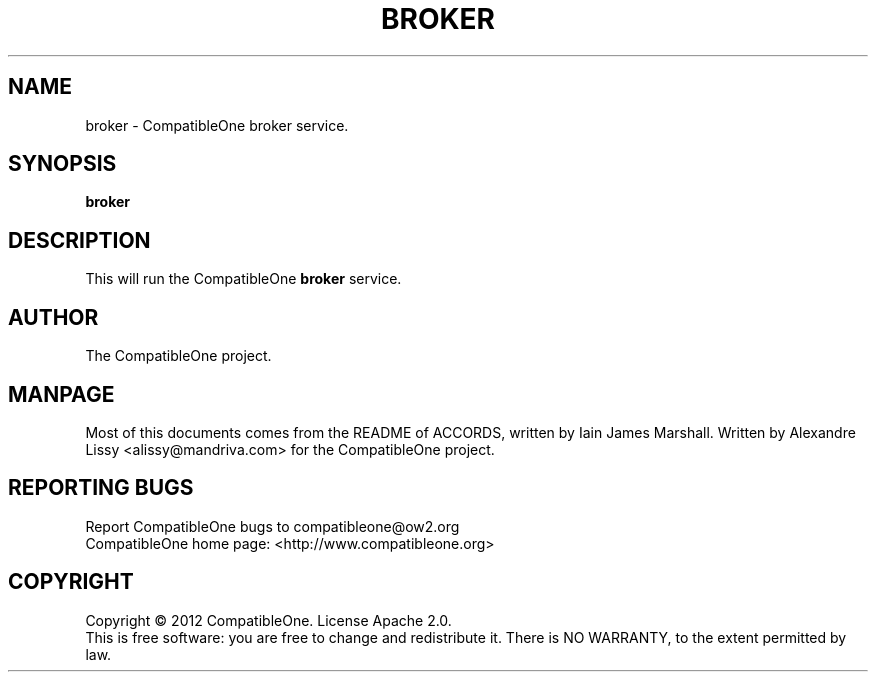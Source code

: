 .TH BROKER "7" "October 2012" "CompatibleOne" "Platform"
.SH NAME
broker \- CompatibleOne broker service.
.SH SYNOPSIS
\fBbroker\fR
.PP
.SH DESCRIPTION
.\" Add any additional description here
.PP
This will run the CompatibleOne \fBbroker\fR service.
.SH AUTHOR
The CompatibleOne project.
.SH MANPAGE
Most of this documents comes from the README of ACCORDS, written by Iain James Marshall.
Written by Alexandre Lissy <alissy@mandriva.com> for the CompatibleOne project.
.SH "REPORTING BUGS"
Report CompatibleOne bugs to compatibleone@ow2.org
.br
CompatibleOne home page: <http://www.compatibleone.org>
.SH COPYRIGHT
Copyright \(co 2012 CompatibleOne.
License Apache 2.0.
.br
This is free software: you are free to change and redistribute it.
There is NO WARRANTY, to the extent permitted by law.
